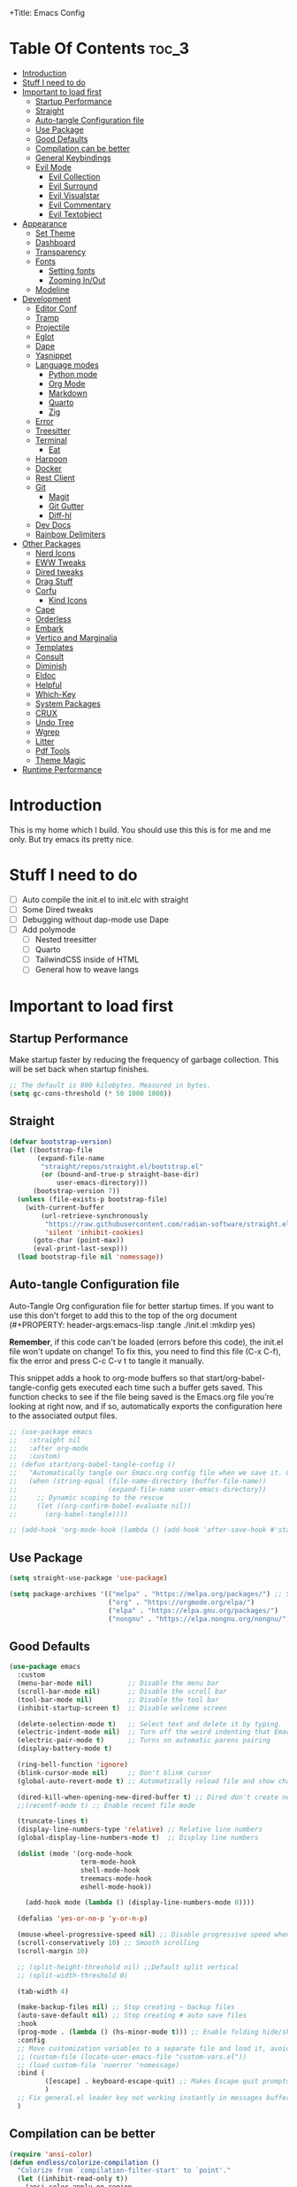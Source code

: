+Title: Emacs Config

#+Author: Mathis Albertzard
#+Description: My Config based on a starter config probably don't use this I have no clue
#+PROPERTY: header-args:emacs-lisp :tangle ./init.el :mkdirp yes

* Table Of Contents :toc_3:
- [[#introduction][Introduction]]
- [[#stuff-i-need-to-do][Stuff I need to do]]
- [[#important-to-load-first][Important to load first]]
  - [[#startup-performance][Startup Performance]]
  - [[#straight][Straight]]
  - [[#auto-tangle-configuration-file][Auto-tangle Configuration file]]
  - [[#use-package][Use Package]]
  - [[#good-defaults][Good Defaults]]
  - [[#compilation-can-be-better][Compilation can be better]]
  - [[#general-keybindings][General Keybindings]]
  - [[#evil-mode][Evil Mode]]
    - [[#evil-collection][Evil Collection]]
    - [[#evil-surround][Evil Surround]]
    - [[#evil-visualstar][Evil Visualstar]]
    - [[#evil-commentary][Evil Commentary]]
    - [[#evil-textobject][Evil Textobject]]
- [[#appearance][Appearance]]
  - [[#set-theme][Set Theme]]
  - [[#dashboard][Dashboard]]
  - [[#transparency][Transparency]]
  - [[#fonts][Fonts]]
    - [[#setting-fonts][Setting fonts]]
    - [[#zooming-inout][Zooming In/Out]]
  - [[#modeline][Modeline]]
- [[#development][Development]]
  - [[#editor-conf][Editor Conf]]
  - [[#tramp][Tramp]]
  - [[#projectile][Projectile]]
  - [[#eglot][Eglot]]
  - [[#dape][Dape]]
  - [[#yasnippet][Yasnippet]]
  - [[#language-modes][Language modes]]
    - [[#python-mode][Python mode]]
    - [[#org-mode][Org Mode]]
    - [[#markdown][Markdown]]
    - [[#quarto][Quarto]]
    - [[#zig][Zig]]
  - [[#error][Error]]
  - [[#treesitter][Treesitter]]
  - [[#terminal][Terminal]]
    - [[#eat][Eat]]
  - [[#harpoon][Harpoon]]
  - [[#docker][Docker]]
  - [[#rest-client][Rest Client]]
  - [[#git][Git]]
    - [[#magit][Magit]]
    - [[#git-gutter][Git Gutter]]
    - [[#diff-hl][Diff-hl]]
  - [[#dev-docs][Dev Docs]]
  - [[#rainbow-delimiters][Rainbow Delimiters]]
- [[#other-packages][Other Packages]]
  - [[#nerd-icons][Nerd Icons]]
  - [[#eww-tweaks][EWW Tweaks]]
  - [[#dired-tweaks][Dired tweaks]]
  - [[#drag-stuff][Drag Stuff]]
  - [[#corfu][Corfu]]
    - [[#kind-icons][Kind Icons]]
  - [[#cape][Cape]]
  - [[#orderless][Orderless]]
  - [[#embark][Embark]]
  - [[#vertico-and-marginalia][Vertico and Marginalia]]
  - [[#templates][Templates]]
  - [[#consult][Consult]]
  - [[#diminish][Diminish]]
  - [[#eldoc][Eldoc]]
  - [[#helpful][Helpful]]
  - [[#which-key][Which-Key]]
  - [[#system-packages][System Packages]]
  - [[#crux][CRUX]]
  - [[#undo-tree][Undo Tree]]
  - [[#wgrep][Wgrep]]
  - [[#litter][Litter]]
  - [[#pdf-tools][Pdf Tools]]
  - [[#theme-magic][Theme Magic]]
- [[#runtime-performance][Runtime Performance]]

* Introduction
This is my home which I build. You should use this this is for me and me only. 
But try emacs its pretty nice.

* Stuff I need to do
- [ ] Auto compile the init.el to init.elc with straight
- [ ] Some Dired tweaks
- [ ] Debugging without dap-mode use Dape
- [ ] Add polymode 
  - [ ] Nested treesitter
  - [ ] Quarto
  - [ ] TailwindCSS inside of HTML
  - [ ] General how to weave langs

* Important to load first
** Startup Performance
Make startup faster by reducing the frequency of garbage collection. This will be set back when startup finishes.
#+begin_src emacs-lisp
    ;; The default is 800 kilobytes. Measured in bytes.
    (setq gc-cons-threshold (* 50 1000 1000))
#+end_src

** Straight
#+begin_src emacs-lisp
    (defvar bootstrap-version)
    (let ((bootstrap-file
           (expand-file-name
            "straight/repos/straight.el/bootstrap.el"
            (or (bound-and-true-p straight-base-dir)
                user-emacs-directory)))
          (bootstrap-version 7))
      (unless (file-exists-p bootstrap-file)
        (with-current-buffer
            (url-retrieve-synchronously
             "https://raw.githubusercontent.com/radian-software/straight.el/develop/install.el"
             'silent 'inhibit-cookies)
          (goto-char (point-max))
          (eval-print-last-sexp)))
      (load bootstrap-file nil 'nomessage))
#+end_src

** Auto-tangle Configuration file
Auto-Tangle Org configuration file for better startup times.
If you want to use this don't forget to add this to the top of the org document (#+PROPERTY: header-args:emacs-lisp :tangle ./init.el :mkdirp yes)

*Remember*, if this code can't be loaded (errors before this code), the init.el file won't update on change!
To fix this, you need to find this file (C-x C-f), fix the error and press C-c C-v t to tangle it manually.

This snippet adds a hook to org-mode buffers so that start/org-babel-tangle-config gets executed each time such a buffer gets saved.
This function checks to see if the file being saved is the Emacs.org file you’re looking at right now, and if so,
automatically exports the configuration here to the associated output files.
#+begin_src emacs-lisp
    ;; (use-package emacs
    ;;   :straight nil
    ;;   :after org-mode
    ;;   :custom)
    ;; (defun start/org-babel-tangle-config ()
    ;;   "Automatically tangle our Emacs.org config file when we save it. Credit to Emacs From Scratch for this one!"
    ;;   (when (string-equal (file-name-directory (buffer-file-name))
    ;;                       (expand-file-name user-emacs-directory))
    ;;     ;; Dynamic scoping to the rescue
    ;;     (let ((org-confirm-babel-evaluate nil))
    ;;       (org-babel-tangle))))

    ;; (add-hook 'org-mode-hook (lambda () (add-hook 'after-save-hook #'start/org-babel-tangle-config)))
#+end_src

** Use Package
#+begin_src emacs-lisp
    (setq straight-use-package 'use-package)

    (setq package-archives '(("melpa" . "https://melpa.org/packages/") ;; Sets default package repositories
                             ("org" . "https://orgmode.org/elpa/")
                             ("elpa" . "https://elpa.gnu.org/packages/")
                             ("nongnu" . "https://elpa.nongnu.org/nongnu/"))) ;; For Eat Terminal
#+end_src

** Good Defaults
#+begin_src emacs-lisp
    (use-package emacs
      :custom
      (menu-bar-mode nil)         ;; Disable the menu bar
      (scroll-bar-mode nil)       ;; Disable the scroll bar
      (tool-bar-mode nil)         ;; Disable the tool bar
      (inhibit-startup-screen t)  ;; Disable welcome screen

      (delete-selection-mode t)   ;; Select text and delete it by typing.
      (electric-indent-mode nil)  ;; Turn off the weird indenting that Emacs does by default.
      (electric-pair-mode t)      ;; Turns on automatic parens pairing
      (display-battery-mode t)

      (ring-bell-function 'ignore)
      (blink-cursor-mode nil)     ;; Don't blink cursor
      (global-auto-revert-mode t) ;; Automatically reload file and show changes if the file has changed

      (dired-kill-when-opening-new-dired-buffer t) ;; Dired don't create new buffer
      ;;(recentf-mode t) ;; Enable recent file mode

      (truncate-lines t)
      (display-line-numbers-type 'relative) ;; Relative line numbers
      (global-display-line-numbers-mode t)  ;; Display line numbers

      (dolist (mode '(org-mode-hook
                      term-mode-hook
                      shell-mode-hook
                      treemacs-mode-hook
                      eshell-mode-hook))

        (add-hook mode (lambda () (display-line-numbers-mode 0))))

      (defalias 'yes-or-no-p 'y-or-n-p)

      (mouse-wheel-progressive-speed nil) ;; Disable progressive speed when scrolling
      (scroll-conservatively 10) ;; Smooth scrolling
      (scroll-margin 10)
      
      ;; (split-height-threshold nil) ;;Default split vertical
      ;; (split-width-threshold 0)

      (tab-width 4)

      (make-backup-files nil) ;; Stop creating ~ backup files
      (auto-save-default nil) ;; Stop creating # auto save files
      :hook
      (prog-mode . (lambda () (hs-minor-mode t))) ;; Enable folding hide/show globally
      :config
      ;; Move customization variables to a separate file and load it, avoid filling up init.el with unnecessary variables
      ;; (custom-file (locate-user-emacs-file "custom-vars.el"))
      ;; (load custom-file 'noerror 'nomessage)
      :bind (
             ([escape] . keyboard-escape-quit) ;; Makes Escape quit prompts (Minibuffer Escape)
             )
      ;; Fix general.el leader key not working instantly in messages buffer with evil mode
      )
#+end_src
** Compilation can be better
#+begin_src emacs-lisp
    (require 'ansi-color)
    (defun endless/colorize-compilation ()
      "Colorize from `compilation-filter-start' to `point'."
      (let ((inhibit-read-only t))
        (ansi-color-apply-on-region
         compilation-filter-start (point))))

    (add-hook 'compilation-filter-hook
              #'endless/colorize-compilation)

    (defun compile-or-open ()
      "Open the existing compilation buffer in a split window, or run compile if it doesn't exist."
      (interactive)
      (let ((compilation-buffer (get-buffer "*compilation*")))
        (if compilation-buffer
            (progn
              (unless (get-buffer-window compilation-buffer)
                (save-selected-window
                  (select-window (split-window-below -15))
                  (switch-to-buffer compilation-buffer)
                  (shrink-window-if-larger-than-buffer))))
          (call-interactively 'compile))))
#+end_src

** General Keybindings
A keybinding framework to set keybindings easily.
The Leader key is what you will press when you want to access your keybindings (SPC + . Find file).
To search and replace, use query-replace-regexp to replace one by one C-M-% (SPC to replace n to skip).
#+begin_src emacs-lisp
    (use-package general
      :straight t
      :after evil
      :config
      (general-evil-setup)
      (general-define-key
       :states 'insert
       "C-v" 'yank)
      (general-define-key
       :keymaps 'minibuffer-mode-map
       "C-v" 'yank)
      ;; Set up 'SPC' as the leader key
      (general-create-definer start/leader-keys
        :states '(normal insert visual motion emacs)
        :keymaps 'override
        :prefix "SPC"           ;; Set leader key
        :global-prefix "C-SPC") ;; Set global leader key

      (start/leader-keys
        "p" '(projectile-command-map :wk "Projectile"))

      (start/leader-keys
        "f" '(:ignore t :wk "find")
        "f f" '(find-file :wk "Search for files")
        "f g" '(consult-ripgrep :wk "Ripgrep search in files")
        "f l" '(consult-line :wk "Find line")
        "f o" '(consult-outline :wk "Find Outline")
        "f i" '(consult-imenu :wk "Imenu buffer locations"))

      (start/leader-keys
        "C" '(:ignore t :wk "Compile")
        "C o" '(compile-or-open :wk "Compile or open")
        "C c" '(projectile-compile-project :wk "Compile Project")
        "C r" '(recompile :wk "Recompile")
        "C k" '(kill-compilation :wk "Kill compilation")
        "C s" '(:ignore t :wk "Switch")
        "C s i" '(comint-mode :wk "Make interactive mode")
        "C s c" '(compilation-mode :wk "Make compilation mode")
        "C e" '(:ignore t :wk "Errors")
        "C e l" '(consult-compile-error :wk "List compile errors")
        "C e j" '(compilation-next-error :wk "Next compile error")
        "C e k" '(compilation-previous-error :wk "Previous compile error"))

      (start/leader-keys
        "b" '(:ignore t :wk "Buffers")
        "b b" '(consult-buffer :wk "Switch to buffer")
        "b c" '(clone-indirect-buffer :wk "Create indirect buffer copy in a split")
        "b C" '(clean-buffer-list :wk "Clean buffer list")
        "b i" '(ibuffer :wk "Ibuffer")
        "b k" '(kill-current-buffer :wk "Kill current buffer")
        "b K" '(kill-some-buffers :wk "Kill multiple buffers")
        "b O" '(crux-kill-other-buffers :wk "Kill all other buffers")
        "b n" '(next-buffer :wk "Next buffer")
        "b p" '(previous-buffer :wk "Previous buffer")
        "b s" '(crux-create-scratch-buffer :wk "Scratch buffer")
        "b r" '(revert-buffer :wk "Reload buffer")
        "b R" '(rename-buffer :wk "Rename buffer"))

      (start/leader-keys
        "d" '(:ignore t :wk "Dired")
        "d S" '(crux-sudo-edit :wk "Sudo edit file")
        "d d" '(dired :wk "Open dired")
        "d j" '(dired-jump :wk "Dired jump to current")
        "d w" '(wdired-change-to-wdired-mode :wk "Writable dired")
        "d f" '(wdired-finish-edit :wk "Writable dired finish edit"))

      (start/leader-keys
        "H" '(:ignore t :wk "Help")
        "H d" '(devdocs-lookup :wk "DevDocs")
        "H c" #'(helpful-command :wk "Command")
        "H f" #'(helpful-function :wk "Function")
        "H a" #'(helpful-at-point :wk "At point")
        "H k" #'(helpful-key :wk "Key")
        "H C" #'(helpful-callable :wk "Callable")
        "H m" '(woman :wk "Man pages")
        "H v" #'(helpful-variable :wk "Variable"))

      (start/leader-keys
        :keymaps 'prog-mode-map
        "e" '(:ignore t :wk "Errors")
        "e j" '(flycheck-next-error :wk "Next Error")
        "e k" '(flycheck-previous-error :wk "Next Error")
        "e l" '(flycheck-list-errors :wk "List Errors in Buffer")
        "e e" '(flycheck-explain-error-at-point :wk "Explain Error")
        "e d" '(flycheck-display-error-at-point :wk "Disply Error"))

      (start/leader-keys
        :keymaps 'eglot-mode-map
        "l" '(:ignore t :wk "LSP")
        "l d" '(eglot-find-declaration :wk "Find Declaration")
        "l i" '(eglot-find-implementation :wk "Find Implementation")
        "l t" '(eglot-find-type-definition :wk "Find Type definition")
        "l I" '(eglot-code-action-organize-imports :wk "Organize Imports")
        "l a" '(eglot-code-actions :wk "Code Actions")
        "l f" '(eglot-format-buffer :wk "Format Buffer")
        "l r" '(eglot-rename  :wk "Rename"))

      (start/leader-keys
        ;; :keymaps 'prog-mode-map
        "h" '(:ignore t :wk "Harpoon")
        "h a" '(harpoon-add-file :wk "Add file")
        "h t" '(harpoon-toggle-file :wk "Toggle file")
        "h l" '(harpoon-toggle-quick-menu :wk "List")
        "h c" '(harpoon-clear :wk "Clear")
        "h d" '(harpoon-delete-item :wk "Delete")
        "h 1" '(harpoon-go-to-1 :wk "Go to 1")
        "h 2" '(harpoon-go-to-2 :wk "Go to 2")
        "h 3" '(harpoon-go-to-3 :wk "Go to 3")
        "h 4" '(harpoon-go-to-4 :wk "Go to 4")
        "h 5" '(harpoon-go-to-5 :wk "Go to 5")
        "h 6" '(harpoon-go-to-6 :wk "Go to 6")
        "h 7" '(harpoon-go-to-7 :wk "Go to 7")
        "h 8" '(harpoon-go-to-8 :wk "Go to 8")
        "h 9" '(harpoon-go-to-9 :wk "Go to 9"))

      (start/leader-keys
        "g" '(:ignore t :wk "Git")
        "g /" '(magit-displatch :wk "Magit dispatch")
        "g ." '(magit-file-displatch :wk "Magit file dispatch")
        "g b" '(magit-branch-checkout :wk "Switch branch")
        "g c" '(:ignore t :wk "Create")
        "g c b" '(magit-branch-and-checkout :wk "Create branch and checkout")
        "g c c" '(magit-commit-create :wk "Create commit")
        "g c f" '(magit-commit-fixup :wk "Create fixup commit")
        "g C" '(magit-clone :wk "Clone repo")
        "g f" '(:ignore t :wk "Find")
        "g f c" '(magit-show-commit :wk "Show commit")
        "g f f" '(magit-find-file :wk "Magit find file")
        "g f g" '(magit-find-git-config-file :wk "Find gitconfig file")
        "g F" '(magit-fetch :wk "Git fetch")
        "g g" '(magit-status :wk "Magit status")
        "g i" '(magit-init :wk "Initialize git repo")
        "g l" '(magit-log-buffer-file :wk "Magit buffer log")
        "g r" '(vc-revert :wk "Git revert file")
        "g s" '(magit-stage-file :wk "Git stage file")
        "g t" '(git-timemachine :wk "Git time machine")
        "g u" '(magit-stage-file :wk "Git unstage file"))

      (start/leader-keys
        "m" '(:ignore t :wk "Misc")
        "m d" '(dashboard-open :wk "Dashboard open")

        "m c" '(:ignore t :wk "Config")
        "m c C" '(crux-recompile-init :wk "Compile Init")
        "m c o" '((lambda () (interactive) (find-file "~/.config/emacs/config.org")) :wk "Open emacs config")
        "m c R" '(restart-emacs :wk "Restart emacs")
        "m c q" '(save-buffers-kill-emacs :wk "Quit Emacs and Daemon")
        "m c r" '((lambda () (interactive)
                    (load-file "~/.config/emacs/init.el"))
                  :wk "Reload Emacs config")

        "m T" '(:ignore t :wk "Toggle")
        "m T t" '(visual-line-mode :wk "Toggle truncated lines (wrap)")
        "m T l" '(display-line-numbers-mode :wk "Toggle line numbers")
        "m E" '(:ignore t :wk "Ediff/Eshell/Eval/EWW")
        "m E b" '(eval-buffer :wk "Evaluate elisp in buffer")
        "m E d" '(eval-defun :wk "Evaluate defun containing or after point")
        "m E e" '(eval-expression :wk "Evaluate and elisp expression")
        "m E f" '(ediff-files :wk "Run ediff on a pair of files")
        "m E F" '(ediff-files3 :wk "Run ediff on three files")
        "m E h" '(counsel-esh-history :which-key "Eshell history")
        "m E l" '(eval-last-sexp :wk "Evaluate elisp expression before point")
        "m E r" '(eval-region :wk "Evaluate elisp in region")
        "m E R" '(eww-reload :which-key "Reload current page in EWW")
        "m E s" '(eshell :which-key "Eshell")
        "m E W" '(eww-readable :which-key "Wreadble")
        "m E w" '(eww :which-key "EWW emacs web wowser"))

      (start/leader-keys
        "u" '(:ignore t :wk "Undo")
        "u t" '(undo-tree-visualize :wk "Undo Tree"))

      (start/leader-keys
        "t" '(:ignore t :wk "Terminal")
        "t t" '(eat :wk "Terminal toggle")))
#+end_src

** Evil Mode
Because im a Vim Goblin

#+begin_src emacs-lisp
    (use-package evil
      :straight t
      :config ;; Execute code After a package is loaded
      (evil-mode)
      (evil-set-initial-state 'eat-mode 'insert) ;; Set initial state in eat terminal to insert mode
      :custom ;; Customization of package custom variables
      (evil-want-keybinding nil)    ;; Disable evil bindings in other modes (It's not consistent and not good)
      (evil-want-C-u-scroll t)      ;; Set C-u to scroll up
      (evil-want-C-i-jump nil)      ;; Disables C-i jump
      (evil-undo-system 'undo-redo) ;; C-r to redo
      (org-return-follows-link t)   ;; Sets RETURN key in org-mode to follow links
      ;; Unmap keys in 'evil-maps. If not done, org-return-follows-link will not work
      :bind (:map evil-motion-state-map
                  ("SPC" . nil)
                  ("RET" . nil)))
#+end_src

*** Evil Collection

#+begin_src emacs-lisp
    (use-package evil-collection
      :straight t
      :after evil
      :config
      ;; Setting where to use evil-collection
      (setq evil-collection-mode-list '(dired ibuffer magit corfu vertico consult))
      (evil-collection-init))
#+end_src

*** Evil Surround
#+begin_src emacs-lisp
    (use-package evil-surround
      :straight t
      :config
      (global-evil-surround-mode 1))
#+end_src

*** Evil Visualstar
#+begin_src emacs-lisp
    (use-package evil-visualstar
      :straight t
      :config
      (global-evil-visualstar-mode 1))
#+end_src

*** Evil Commentary
#+begin_src emacs-lisp
    (use-package evil-commentary
      :straight t
      :after evil
      :diminish
      :config (evil-commentary-mode +1))
#+end_src

*** Evil Textobject
#+begin_src emacs-lisp
    (use-package evil-textobj-tree-sitter
      :straight t
      :after tree-sitter evil
      :config
      (define-key evil-outer-text-objects-map "f" (evil-textobj-tree-sitter-get-textobj "function.outer"))
      (define-key evil-inner-text-objects-map "f" (evil-textobj-tree-sitter-get-textobj "function.inner"))
      (define-key evil-outer-text-objects-map "c" (evil-textobj-tree-sitter-get-textobj "class.outer"))
      (define-key evil-inner-text-objects-map "c" (evil-textobj-tree-sitter-get-textobj "class.inner"))
      (define-key evil-outer-text-objects-map "C" (evil-textobj-tree-sitter-get-textobj "comment.outer"))
      (define-key evil-inner-text-objects-map "C" (evil-textobj-tree-sitter-get-textobj "comment.outer"))
      (define-key evil-outer-text-objects-map "o" (evil-textobj-tree-sitter-get-textobj "loop.outer"))
      (define-key evil-inner-text-objects-map "o" (evil-textobj-tree-sitter-get-textobj "loop.inner"))
      (define-key evil-outer-text-objects-map "a" (evil-textobj-tree-sitter-get-textobj "conditional.outer"))
      (define-key evil-inner-text-objects-map "a" (evil-textobj-tree-sitter-get-textobj "conditional.inner"))
      (define-key evil-inner-text-objects-map "r" (evil-textobj-tree-sitter-get-textobj "parameter.inner"))
      (define-key evil-outer-text-objects-map "r" (evil-textobj-tree-sitter-get-textobj "parameter.outer"))
      (define-key evil-normal-state-map (kbd "]r") (lambda () (interactive) (malb/goto-and-recenter "parameter.inner")))
      (define-key evil-normal-state-map (kbd "[r") (lambda () (interactive) (malb/goto-and-recenter "parameter.inner" t)))
      (define-key evil-normal-state-map (kbd "]R") (lambda () (interactive) (malb/goto-and-recenter "parameter.inner" nil t)))
      (define-key evil-normal-state-map (kbd "[R") (lambda () (interactive) (malb/goto-and-recenter "parameter.inner" t t)))
      (define-key evil-normal-state-map (kbd "]a") (lambda () (interactive) (malb/goto-and-recenter "conditional.outer")))
      (define-key evil-normal-state-map (kbd "[a") (lambda () (interactive) (malb/goto-and-recenter "conditional.outer" t)))
      (define-key evil-normal-state-map (kbd "]A") (lambda () (interactive) (malb/goto-and-recenter "conditional.outer" nil t)))
      (define-key evil-normal-state-map (kbd "[A") (lambda () (interactive) (malb/goto-and-recenter "conditional.outer" t t)))
      (define-key evil-normal-state-map (kbd "]c") (lambda () (interactive) (malb/goto-and-recenter "class.outer")))
      (define-key evil-normal-state-map (kbd "[c") (lambda () (interactive) (malb/goto-and-recenter "class.outer" t)))
      (define-key evil-normal-state-map (kbd "]C") (lambda () (interactive) (malb/goto-and-recenter "class.outer" nil t)))
      (define-key evil-normal-state-map (kbd "[C") (lambda () (interactive) (malb/goto-and-recenter "class.outer" t t)))
      (define-key evil-normal-state-map (kbd "]f") (lambda () (interactive) (malb/goto-and-recenter "function.outer")))
      (define-key evil-normal-state-map (kbd "[f") (lambda () (interactive) (malb/goto-and-recenter "function.outer" t)))
      (define-key evil-normal-state-map (kbd "]F") (lambda () (interactive) (malb/goto-and-recenter "function.outer" nil t)))
      (define-key evil-normal-state-map (kbd "[F") (lambda () (interactive) (malb/goto-and-recenter "function.outer" t t))))
#+end_src

* Appearance
** Set Theme
Set gruvbox theme, if you want some themes try out doom-themes.
Use consult-theme to easily try out themes (*Epilepsy* Warning).
#+begin_src emacs-lisp
    (use-package doom-themes
      :straight t
      :config
      (setq doom-themes-enable-bold t
            doom-themes-enable-italic t)
      (load-theme 'doom-gruvbox t)
      (doom-themes-org-config))
#+end_src

** Dashboard
#+BEGIN_SRC emacs-lisp
    (use-package dashboard
      :straight t
      :custom
      (dashboard-banner-logo-title "With Great Power Comes Great Responsibility!")
      (dashboard-center-content t)
      (dashboard-items '((projects . 5)))
      (dashboard-set-file-icons t)
      (dashboard-set-footer nil)
      (dashboard-projects-backend 'projectile)
      (dashboard-set-heading-icons t)
      (dashboard-set-navigator t)
      (dashboard-show-shortcuts nil)
      (dashboard-startupify-list '(   dashboard-insert-banner
                                      dashboard-insert-newline
                                      dashboard-insert-banner-title
                                      dashboard-insert-items
                                      dashboard-insert-newline
                                      dashboard-insert-init-info))
      (dashboard-startup-banner 'logo)
      :config (dashboard-setup-startup-hook))
#+END_SRC

** Transparency
With Emacs version 29, true transparency has been added.
#+begin_src emacs-lisp
    ;; (add-to-list 'default-frame-alist '(alpha-background . 90)) ;; For all new frames henceforth
#+end_src

** Fonts
*** Setting fonts
#+begin_src emacs-lisp
    (set-face-attribute 'default nil
                        ;; :font "JetBrains Mono" ;; Set your favorite type of font or download JetBrains Mono
                        :height 120
                        :weight 'medium)
    ;; This sets the default font on all graphical frames created after restarting Emacs.
    ;; Does the same thing as 'set-face-attribute default' above, but emacsclient fonts
    ;; are not right unless I also add this method of setting the default font.

    ;;(add-to-list 'default-frame-alist '(font . "JetBrains Mono")) ;; Set your favorite font
    (setq-default line-spacing 0.15)
#+end_src

*** Zooming In/Out
You can use the bindings C-+ C-- for zooming in/out. You can also use CTRL plus the mouse wheel for zooming in/out.
#+begin_src emacs-lisp
    (use-package emacs
      :straight nil
      :bind
      ("C-+" . text-scale-increase)
      ("C--" . text-scale-decrease)
      ("<C-wheel-up>" . text-scale-increase)
      ("<C-wheel-down>" . text-scale-decrease))
#+end_src

** Modeline
Replace the default modeline with a prettier more useful.
#+begin_src emacs-lisp
    (use-package doom-modeline
      :straight t
      :init (doom-modeline-mode 1)
      :config
      (setq doom-modeline-height 42
            doom-modeline-percent-position nil
            doom-modeline-position-line-format nil
            doom-modeline-buffer-encoding nil
            doom-modeline-position-column-format nil
            doom-modeline-battery t
            doom-modeline-icon t
            doom-modeline-bar-width 5))
#+end_src

* Development
** Editor Conf
#+BEGIN_SRC emacs-lisp
    (use-package editorconfig
      :straight t
      :diminish editorconfig-mode
      :config
      (editorconfig-mode 1))
#+END_SRC

** Tramp
#+BEGIN_SRC emacs-lisp
    (require 'tramp)
    (add-to-list 'tramp-remote-path 'tramp-default-remote-path)
    (add-to-list 'tramp-remote-path 'tramp-own-remote-path)
#+END_SRC

** Projectile
Project interaction library for Emacs.
#+begin_src emacs-lisp
    (use-package projectile
      :straight t
      :init
      (projectile-mode)
      :custom
      (projectile-run-use-comint-mode t) ;; Interactive run dialog when running projects inside emacs (like giving input)
      (projectile-switch-project-action #'projectile-dired) ;; Open dired when switching to a project
      (projectile-project-search-path '("~/projects/" "~/work/" ("~/code" . 2)))) ;; . 1 means only search the first subdirectory level for projects

    ;; Use Bookmarks for smaller, not standard projects
#+end_src

** Eglot
Language Server Protocol Support for Emacs. The built-in is now Eglot (with emacs 29).

Eglot is fast and minimal, but requires manual setup for LSP servers (downloading).
For more [[https://www.gnu.org/software/emacs/manual/html_mono/eglot.html][information how to use.]] One alternative to Eglot is Lsp-mode, check out the [[https://github.com/MiniApollo/kickstart.emacs/wiki][project wiki]] page for more information.

Eglot is easy to set up, but the only difficult part is downloading and setting up the lsp servers.
After that just add a hook with eglot-ensure to automatically start eglot for a given file type. And you are done.

#+begin_src emacs-lisp
    (use-package eglot
      :straight nil ;; Don't install eglot because it's now built-in
      :config
      (evil-define-key 'normal 'eglot-mode-map
        "K" 'eldoc-box-help-at-point)
      (add-hook 'python-mode-hook 'eglot-ensure)
      (add-hook 'php-mode-hook 'eglot-ensure)
      (add-hook 'go-mode-hook 'eglot-ensure)
      (add-hook 'rust-mode-hook 'eglot-ensure)
      (add-hook 'ruby-mode-hook 'eglot-ensure)
      (add-hook 'yaml-mode-hook 'eglot-ensure)
      (add-hook 'bash-mode-hook 'eglot-ensure)
      :custom
      (eglot-autoshutdown t)
      (fset #'jsonrpc--log-event #'ignore)
      (eglot-events-buffer-size 0) ;; No event buffers (Lsp server logs)
      (eglot-report-progress nil)
      (eglot-events-buffer-size 0)
      (eglot-sync-connect nil)
      (eglot-extend-to-xref nil))

    (with-eval-after-load 'eglot
      (add-to-list 'eglot-server-programs
                   '(go-ts-mode . ("~/.local/share/nvim/mason/bin/gopls"))))

    (with-eval-after-load 'eglot
      (add-to-list 'eglot-server-programs
                   '(ruby-ts-mode . ("~/.local/share/nvim/mason/bin/ruby-lsp"))))

    (with-eval-after-load 'eglot
      (add-to-list 'eglot-server-programs
                   '(python-ts-mode . ("~/.local/share/nvim/mason/bin/pyright-langserver" "--stdio"))))
#+end_src

** Dape
Dape is a DAP adapter without use of lsp-mode alternative to dap-mode
[[https://github.com/svaante/dape][Dape link to Github]]

#+begin_src emacs-lisp
    ;; (use-package dape
    ;;   :hook (prog-mode . eglot))
#+END_src

** Yasnippet
A template system for Emacs. And yasnippet-snippets is a snippet collection package.
To use it write out the full keyword (or use autocompletion) and press Tab.
#+begin_src emacs-lisp
    (use-package yasnippet-snippets
      :straight t
      :hook (prog-mode . yas-minor-mode))
#+end_src

** Language modes
*** Python mode
Manage python virtual enviroment
#+begin_src emacs-lisp
    (defun pyrightconfig-write (virtualenv)
      (interactive "DEnv: ")

      (let* (;; file-truename and tramp-file-local-name ensure that neither `~' nor
    		 ;; the Tramp prefix (e.g. "/ssh:my-host:") wind up in the final
    		 ;; absolute directory path.
    		 (venv-dir (tramp-file-local-name (file-truename virtualenv)))

    		 ;; Given something like /path/to/.venv/, this strips off the trailing `/'.
    		 (venv-file-name (directory-file-name venv-dir))

    		 ;; Naming convention for venvPath matches the field for
    		 ;; pyrightconfig.json.  `file-name-directory' gets us the parent path
    		 ;; (one above .venv).
    		 (venvPath (file-name-directory venv-file-name))

    		 ;; Grabs just the `.venv' off the end of the venv-file-name.
    		 (venv (file-name-base venv-file-name))

    		 ;; Eglot demands that `pyrightconfig.json' is in the project root
    		 ;; folder.
    		 (base-dir (vc-git-root default-directory))
    		 (out-file (expand-file-name "pyrightconfig.json" base-dir))

    		 ;; Finally, get a string with the JSON payload.
    		 (out-contents (json-encode (list :venvPath venvPath :venv venv))))

    	;; Emacs uses buffers for everything.  This creates a temp buffer, inserts
    	;; the JSON payload, then flushes that content to final `pyrightconfig.json'
    	;; location
    	(with-temp-file out-file (insert out-contents))))
#+end_src
*** Org Mode

#+begin_src emacs-lisp
    (use-package org
      :straight nil
      :custom
      (org-edit-src-content-indentation 4) ;; Set src block automatic indent to 4 instead of 2.

      :hook
      (org-mode . org-indent-mode))

    (custom-set-faces
     '(org-level-1 ((t (:inherit outline-1 :height 1.5))))
     '(org-level-2 ((t (:inherit outline-2 :height 1.4))))
     '(org-level-3 ((t (:inherit outline-3 :height 1.3))))
     '(org-level-4 ((t (:inherit outline-4 :height 1.2))))
     '(org-level-5 ((t (:inherit outline-5 :height 1.1))))
     '(org-level-6 ((t (:inherit outline-5 :height 1.0))))
     '(org-level-7 ((t (:inherit outline-5 :height 1.0)))))
#+end_src

**** Table of Contents
#+begin_src emacs-lisp
    (use-package toc-org
      :straight t
      :commands toc-org-enable
      :hook (org-mode . toc-org-mode))
#+end_src

**** Org Modern
#+BEGIN_SRC emacs-lisp
    (use-package org-modern
      :straight t
      :hook (org-mode . org-modern-mode))
#+END_SRC

**** Org Excalidraw
#+BEGIN_SRC emacs-lisp
    (use-package org-excalidraw
      :straight (:type git :host github :repo "wdavew/org-excalidraw")
      :config
      (setq org-excalidraw-directory "~/code/Cadmus/__Assets/Excalidraw/"))
#+END_SRC

**** Center Org Buffer
#+BEGIN_SRC emacs-lisp
    (defun start/org-mode-visual-fill ()
      (setq visual-fill-column-width 200
            visual-fill-column-center-text t)
      (visual-fill-column-mode 1))

    (use-package visual-fill-column
      :straight t
      :hook (org-mode . start/org-mode-visual-fill))
#+END_SRC

*** Markdown
#+begin_src emacs-lisp
    (use-package markdown-mode
      :straight t
      :mode ("README\\.md\\'" . gfm-mode)
      :init (setq markdown-command "multimarkdown")
      :bind (:map markdown-mode-map
                  ("C-c C-e" . markdown-down)))
#+end_src

*** Quarto
#+begin_src emacs-lisp
    (use-package poly-markdown
      :straight t)

    (use-package quarto-mode
      :straight t
      :mode (("\\.Rmd" . poly-quarto-mode)))

    (add-to-list 'auto-mode-alist '("\\.Rmd\\'" . poly-quarto-mode))
#+end_src
*** Zig
#+begin_src emacs-lisp
    (use-package zig-mode
      :straight t)
#+end_src
** Error
#+BEGIN_SRC emacs-lisp
    (use-package flycheck
      :straight t)

    (use-package flycheck-eglot
      :straight t
      :after (flycheck eglot)
      :config
      (global-flycheck-eglot-mode 1))
#+END_SRC
** Treesitter

#+BEGIN_SRC emacs-lisp
    (use-package tree-sitter
      :straight t
      :config(global-tree-sitter-mode
              (add-hook 'tree-sitter-after-on-hook #'tree-sitter-hl-mode)))

    (setq treesit-language-source-alist
          '(
            (bash "https://github.com/tree-sitter/tree-sitter-bash")
    		(cmake "https://github.com/uyha/tree-sitter-cmake")
    		(css "https://github.com/tree-sitter/tree-sitter-css")
    		(elisp "https://github.com/Wilfred/tree-sitter-elisp")
    		(html "https://github.com/tree-sitter/tree-sitter-html")
    		(zig "https://github.com/GrayJack/tree-sitter-zig")
    		(go "https://github.com/tree-sitter/tree-sitter-go")
            (gomod "https://github.com/camdencheek/tree-sitter-go-mod")
    		(javascript "https://github.com/tree-sitter/tree-sitter-javascript" "master" "src")
    		(json "https://github.com/tree-sitter/tree-sitter-json")
    		(ruby "https://github.com/tree-sitter/tree-sitter-ruby")
    		(dockerfile "https://github.com/camdencheek/tree-sitter-dockerfile")
    		(make "https://github.com/alemuller/tree-sitter-make")
    		(rust "https://github.com/tree-sitter/tree-sitter-rust")
    		(python "https://github.com/tree-sitter/tree-sitter-python")
    		(toml "https://github.com/tree-sitter/tree-sitter-toml")
    		(tsx "https://github.com/tree-sitter/tree-sitter-typescript" "master" "tsx/src")
    		(typescript "https://github.com/tree-sitter/tree-sitter-typescript" "master" "typescript/src")
    		(yaml "https://github.com/ikatyang/tree-sitter-yaml"))
    	  )

    (setq treesit-font-lock-level 4)

    (use-package tree-sitter-langs
      :straight t)

    ;; Install all langs
    ;; (mapc #'treesit-install-language-grammar (mapcar #'car treesit-language-source-alist))

    (use-package treesit-auto
      :straight t
      :custom
      (treesit-auto-install 'prompt)
      :config
      (treesit-auto-add-to-auto-mode-alist 'all)
      (global-treesit-auto-mode))
#+END_SRC

** Terminal
*** Eat
Eat(Emulate A Terminal) is a terminal emulator within Emacs.
It's more portable and less overhead for users over like vterm or eshell.
We setup eat with eshell, if you want to use bash, zsh etc., check out their git [[https://codeberg.org/akib/emacs-eat][repository]] how to do it.
#+begin_src emacs-lisp
    (use-package eat
      :straight t
      :hook ('eshell-load-hook #'eat-eshell-mode))
#+end_src

** Harpoon
Harpoon is a quick and easy way to find your way around your files 
#+begin_src emacs-lisp
    (use-package harpoon
      :straight t)
#+end_src
** Docker
#+begin_src emacs-lisp
    (use-package docker
      :straight t
      :bind ("C-c d" . docker))
#+end_src

** Rest Client
#+begin_src emacs-lisp
    (use-package restclient
      :straight t
      :mode (("\\.http\\'" . restclient-mode)))
#+end_src

** Git
*** Magit
Complete text-based user interface to Git.
#+begin_src emacs-lisp
    (use-package magit
      :straight t
      :commands magit-status)

    (use-package magit-todos
      :straight t
      :after magit
      :config (magit-todos-mode 1))
#+end_src

*** Git Gutter
#+begin_src emacs-lisp
    (use-package git-gutter
      :straight t
      :config(global-git-gutter-mode +1))
#+end_src

*** Diff-hl
Highlights uncommitted changes on the left side of the window (area also known as the "gutter"), allows you to jump between and revert them selectively.
#+begin_src emacs-lisp
    (use-package diff-hl
      :straight t
      :hook ((dired-mode         . diff-hl-dired-mode-unless-remote)
             (magit-pre-refresh  . diff-hl-magit-pre-refresh)
             (magit-post-refresh . diff-hl-magit-post-refresh))
      :init (global-diff-hl-mode))
#+end_src

** Dev Docs
#+begin_src emacs-lisp
    (use-package devdocs
      :straight t)
#+end_src
** Rainbow Delimiters
Adds colors to brackets.
#+begin_src emacs-lisp
    (use-package rainbow-delimiters
      :straight t
      :hook (prog-mode . rainbow-delimiters-mode))
#+end_src

* Other Packages
All the package setups that don't need much tweaking.
** Nerd Icons
For icons and more helpful UI.
This is an icon set that can be used with dired, ibuffer and other Emacs programs.

Don't forget to use nerd-icons-install-fonts.

We use Nerd icons because it has more, better icons and all-the-icons only supports GUI.
While nerd-icons supports both GUI and TUI.
#+begin_src emacs-lisp
    (use-package nerd-icons
      :straight t
      :if (display-graphic-p))

    (use-package nerd-icons-dired
      :straight t
      :hook (dired-mode . (lambda () (nerd-icons-dired-mode t))))

    (use-package nerd-icons-ibuffer
      :straight t
      :hook (ibuffer-mode . nerd-icons-ibuffer-mode))
#+end_src

** EWW Tweaks
#+begin_src emacs-lisp
    ;;(setq eww-retrieve-command
    ;;     '("chromium" "--headless" "--dump-dom"))
#+end_src

** Dired tweaks
Delete intermediate buffers when navigating through dired.

#+BEGIN_SRC emacs-lisp
    (use-package dired
      :after evil-collection
      :straight nil
      :commands (dired dired-jump)
      :config
      (evil-collection-define-key 'normal 'dired-mode-map "c" 'dired-create-empty-file)
      :custom
      (setq delete-by-moving-to-trash t))

    (use-package dired-open
      :commands (dired dired-jump)
      :config
      (setq dired-open-extensions '(("png" . "feh")
                                    ("mkv" . "mpv"))))

    (use-package dired-hide-dotfiles
      :straight t
      :hook (dired-mode . dired-hide-dotfiles-mode)
      :config
      (evil-collection-define-key 'normal 'dired-mode-map "H" 'dired-hide-dotfiles-mode))
#+END_SRC

** Drag Stuff
#+BEGIN_SRC emacs-lisp
    (use-package drag-stuff
      :straight t
      :config
      (evil-define-key 'normal 'prog-mode-map (kbd "C-j") 'drag-stuff-down)
      (evil-define-key 'normal 'prog-mode-map (kbd "C-k") 'drag-stuff-up))
#+END_SRC

** Corfu
Enhances in-buffer completion with a small completion popup.
Corfu is a small package, which relies on the Emacs completion facilities and concentrates on providing a polished completion.
For more configuration options check out their [[https://github.com/minad/corfu][git repository]].
Notes:
- To enter Orderless field separator, use M-SPC.
#+begin_src emacs-lisp
    (use-package corfu
      :straight t
      :after orderless
      ;; Optional customizations
      :custom
      (corfu-cycle nil)
      (corfu-auto t)                 ;; Enable auto completion
      (corfu-auto-prefix 2)          ;; Minimum length of prefix for auto completion.
      (corfu-popupinfo-mode t)       ;; Enable popup information
      (corfu-popupinfo-delay 0.15)   ;; Lower popupinfo delay to 0.15 seconds from 2 seconds
      (corfu-separator ?\s)          ;; Orderless field separator, Use M-SPC to enter separator

      (corfu-count 14)
      (corfu-scroll-margin 4)        ;; Use scroll margin
      (completion-ignore-case t)
      (tab-always-indent 'complete)
      (corfu-preview-current nil) ;; Don't insert completion without confirmation
      (completion-styles '(orderless basic))
      :init
      (global-corfu-mode))

    (use-package nerd-icons-corfu
      :straight t
      :after corfu
      :init (add-to-list 'corfu-margin-formatters #'nerd-icons-corfu-formatter))
#+end_src

*** Kind Icons

#+BEGIN_SRC emacs-lisp
    (use-package kind-icon
      :straight t
      :after corfu
      :custom
      (kind-icon-use-icons t)
      (kind-icon-default-face 'corfu-default) ; Have background color be the same as `corfu' face background
      (kind-icon-blend-background nil)  ; Use midpoint color between foreground and background colors ("blended")?
      (kind-icon-blend-frac 0.08)
      :config
      (add-to-list 'corfu-margin-formatters #'kind-icon-margin-formatter))
#+END_SRC

** Cape
Provides Completion At Point Extensions which can be used in combination with Corfu, Company or the default completion UI.
Notes:
- The functions that are added later will be the first in the completion list.
- Take care when adding Capfs (Completion-at-point-functions) to the list since each of the Capfs adds a small runtime cost.
Read the [[https://github.com/minad/cape#configuration][configuration section]] in Cape's readme for more information.
#+begin_src emacs-lisp
    (use-package cape
      :straight t
      :after corfu
      :init
      (add-to-list 'completion-at-point-functions #'cape-dabbrev) ;; Complete word from current buffers
      (add-to-list 'completion-at-point-functions #'cape-dict) ;; Dictionary completion
      (add-to-list 'completion-at-point-functions #'cape-file) ;; Path completion
      (add-to-list 'completion-at-point-functions #'cape-elisp-block) ;; Complete elisp in Org or Markdown mode
      (add-to-list 'completion-at-point-functions #'cape-keyword) ;; Keyword/Snipet completion

      ;;(add-to-list 'completion-at-point-functions #'cape-abbrev) ;; Complete abbreviation
      (add-to-list 'completion-at-point-functions #'cape-history) ;; Complete from Eshell, Comint or minibuffer history
      ;;(add-to-list 'completion-at-point-functions #'cape-line) ;; Complete entire line from current buffer
      (add-to-list 'completion-at-point-functions #'cape-elisp-symbol) ;; Complete Elisp symbol
      ;;(add-to-list 'completion-at-point-functions #'cape-tex) ;; Complete Unicode char from TeX command, e.g. \hbar
      ;;(add-to-list 'completion-at-point-functions #'cape-sgml) ;; Complete Unicode char from SGML entity, e.g., &alpha
      ;;(add-to-list 'completion-at-point-functions #'cape-rfc1345) ;; Complete Unicode char using RFC 1345 mnemonics
      )
#+end_src

** Orderless
Completion style that divides the pattern into space-separated components, and matches candidates that match all of the components in any order.
Recomended for packages like vertico, corfu.
#+begin_src emacs-lisp
    (use-package orderless
      :straight t
      :custom
      (completion-styles '(orderless basic))
      (completion-category-overrides '((file (styles basic partial-completion)))))
#+end_src

** Embark
#+begin_src emacs-lisp
    (use-package embark
      :straight t
      :bind (("C-." . embark-act)
             :map minibuffer-local-map
             ("C-c C-c" . embark-collect)
             ("C-c C-e" . embark-export)))

    (use-package embark-consult
      :straight t)
#+end_src

** Vertico and Marginalia
- Vertico: Provides a performant and minimalistic vertical completion UI based on the default completion system.
- Savehist: Saves completion history.
- Marginalia: Adds extra metadata for completions in the margins (like descriptions).
- Nerd-icons-completion: Adds icons to completion candidates using the built in completion metadata functions.

We use this packages, because they use emacs native functions. Unlike Ivy or Helm.
One alternative is ivy and counsel, check out the [[https://github.com/MiniApollo/kickstart.emacs/wiki][project wiki]] for more inforomation.
#+begin_src emacs-lisp
    (use-package vertico
      :straight t
      :bind (:map vertico-map
                  ("<tab>" . vertico-insert)
                  ("C-j" . vertico-next)
                  ("C-f" . vertico-exit)
                  ("C-K" . vertico-previous))
      :custom
      (vertico-cycle t)
      (vertico-count 13)                    ; Number of candidates to display
      (vertico-resize t)
      :init
      (vertico-mode))

    (savehist-mode) ;; Enables save history mode

    (use-package marginalia
      :straight t
      :after vertico
      :ensure t
      :custom
      (marginalia-annotators '(marginalia-annotators-heavy marginalia-annotators-light nil))
      :init
      (marginalia-mode))

    (use-package nerd-icons-completion
      :straight t
      :after marginalia
      :config
      (nerd-icons-completion-mode)
      :hook
      ('marginalia-mode-hook . 'nerd-icons-completion-marginalia-setup))
#+end_src

** Templates
#+BEGIN_SRC emacs-lisp
    ;; Configure tempel for templating support.
    (use-package tempel
      :straight t
      :bind (("M-." . tempel-complete))
      :init
      ;; Set up tempel for different modes.
      (defun tempel-setup-capf ()
        (setq-local completion-at-point-functions
                    (cons #'tempel-expand
                          completion-at-point-functions)))
      (add-hook 'conf-mode-hook 'tempel-setup-capf)
      (add-hook 'prog-mode-hook 'tempel-setup-capf)
      (add-hook 'text-mode-hook 'tempel-setup-capf))

    ;; Install tempel-collection for additional templates.
    (use-package tempel-collection
      :straight t
      :after tempel)
#+END_SRC

** Consult
Provides search and navigation commands based on the Emacs completion function.
Check out their [[https://github.com/minad/consult][git repository]] for more awesome functions.
#+begin_src emacs-lisp
    (use-package consult
      :straight t
      ;; Enable automatic preview at point in the *Completions* buffer. This is
      ;; relevant when you use the default completion UI.
      :hook (completion-list-mode . consult-preview-at-point-mode)
      :init
      ;; Optionally configure the register formatting. This improves the register
      ;; preview for `consult-register', `consult-register-load',
      ;; `consult-register-store' and the Emacs built-ins.
      (setq register-preview-delay 0.5
            register-preview-function #'consult-register-format)

      ;; Optionally tweak the register preview window.
      ;; This adds thin lines, sorting and hides the mode line of the window.
      (advice-add #'register-preview :override #'consult-register-window)

      ;; Use Consult to select xref locations with preview
      (setq xref-show-xrefs-function #'consult-xref
            xref-show-definitions-function #'consult-xref)
      :config
      ;; Optionally configure preview. The default value
      ;; is 'any, such that any key triggers the preview.
      ;; (setq consult-preview-key 'any)
      ;; (setq consult-preview-key "M-.")
      ;; (setq consult-preview-key '("S-<down>" "S-<up>"))

      ;; For some commands and buffer sources it is useful to configure the
      ;; :preview-key on a per-command basis using the `consult-customize' macro.
      ;; (consult-customize
      ;; consult-theme :preview-key '(:debounce 0.2 any)
      ;; consult-ripgrep consult-git-grep consult-grep
      ;; consult-bookmark consult-recent-file consult-xref
      ;; consult--source-bookmark consult--source-file-register
      ;; consult--source-recent-file consult--source-project-recent-file
      ;; :preview-key "M-."
      ;; :preview-key '(:debounce 0.4 any))

      ;; By default `consult-project-function' uses `project-root' from project.el.
      ;; Optionally configure a different project root function.
       ;;;; 1. project.el (the default)
      ;; (setq consult-project-function #'consult--default-project--function)
       ;;;; 2. vc.el (vc-root-dir)
      ;; (setq consult-project-function (lambda (_) (vc-root-dir)))
       ;;;; 3. locate-dominating-file
      ;; (setq consult-project-function (lambda (_) (locate-dominating-file "." ".git")))
       ;;;; 4. projectile.el (projectile-project-root)
      (autoload 'projectile-project-root "projectile")
      (setq consult-project-function (lambda (_) (projectile-project-root)))
       ;;;; 5. No project support
      ;; (setq consult-project-function nil)
      )
#+end_src

** Diminish
This package implements hiding or abbreviation of the modeline displays (lighters) of minor-modes.
With this package installed, you can add ‘:diminish’ to any use-package block to hide that particular mode in the modeline.
#+begin_src emacs-lisp
    (use-package diminish
      :straight t)
#+end_src

** Eldoc
#+BEGIN_SRC emacs-lisp
    (setq eldoc-echo-area-use-multiline-p nil)

    (use-package eldoc-box
      :straight t
      :config
      ;; (add-hook 'eglot-managed-mode-hook #'eldoc-box-hover-mode nil)
      (setq eldoc-box-hover-mode nil)
      (setq eldoc-box-cleanup-interval 3))

#+END_SRC

** Helpful
#+BEGIN_SRC emacs-lisp
    (use-package helpful
      :straight t)
#+END_SRC

** Which-Key
Which-key is a helper utility for keychords (which key to press).
#+begin_src emacs-lisp
    (use-package which-key
      :straight t
      :init
      (which-key-mode 1)
      :diminish
      :custom
      (which-key-side-window-location 'bottom)
      (which-key-sort-order #'which-key-key-order-alpha) ;; Same as default, except single characters are sorted alphabetically
      (which-key-sort-uppercase-first nil)
      (which-key-add-column-padding 1) ;; Number of spaces to add to the left of each column
      (which-key-min-display-lines 6)  ;; Increase the minimum lines to display, because the default is only 1
      (which-key-idle-delay 0.8)       ;; Set the time delay (in seconds) for the which-key popup to appear
      (which-key-max-description-length 25)
      (which-key-allow-imprecise-window-fit nil)) ;; Fixes which-key window slipping out in Emacs Daemon
#+end_src

** System Packages
#+begin_src emacs-lisp
    (use-package system-packages
      :straight t)
#+end_src

** CRUX
#+begin_src emacs-lisp
    (use-package crux
      :straight t)
#+end_src

** Undo Tree 
#+begin_src emacs-lisp
    (use-package undo-tree
      :straight t
      :config (global-undo-tree-mode))
#+end_src
** Wgrep 
- [ ] No idea how to use this but seems usefull please get used to it
#+begin_src emacs-lisp
    (use-package wgrep
      :straight t
      :bind ( :map grep-mode-map
              ("e" . wgrep-change-to-wgrep-mode)
              ("C-x C-q" . wgrep-change-to-wgrep-mode)
              ("C-c C-c" . wgrep-finish-edit)))
#+end_src
** Litter
#+begin_src emacs-lisp
    (use-package no-littering
      :straight t)
#+end_src

** Pdf Tools
#+begin_src emacs-lisp
    (use-package pdf-tools
      :straight t)
#+end_src

** Theme Magic
#+begin_src emacs-lisp
    (use-package theme-magic
      :straight t)
#+end_src

* Runtime Performance
Dial the GC threshold back down so that garbage collection happens more frequently but in less time.
We also increase Read Process Output Max so emacs can read more data.
#+begin_src emacs-lisp
    ;; Make gc pauses faster by decreasing the threshold.
    (setq gc-cons-threshold (* 2 1000 1000))
    ;; Increase the amount of data which Emacs reads from the process
    (setq read-process-output-max (* 1024 1024)) ;; 1mb
#+end_src
